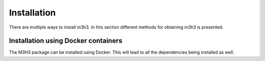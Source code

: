 #############
Installation
#############

There are multiple ways to install m3h3. In this section different methods
for obtaining m3h3 is presented. 

=====================================
Installation using Docker containers
=====================================
The M3H3 package can be installed using Docker. This will lead to all the 
dependencies being installed as well. 